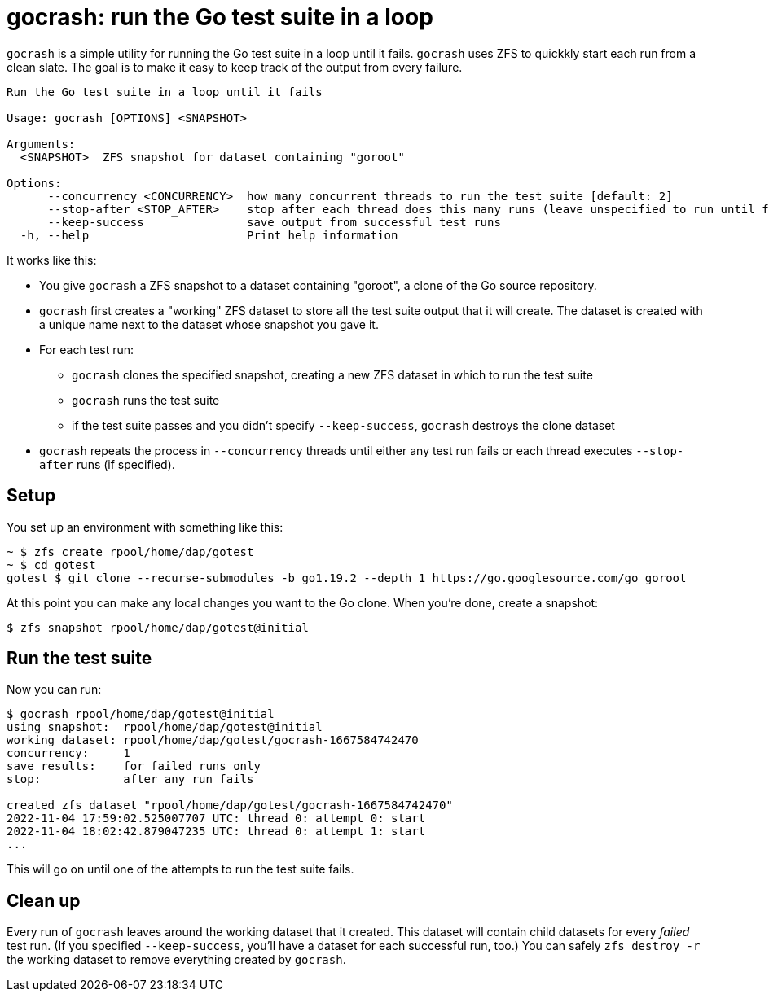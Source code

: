 :showtitle:

= gocrash: run the Go test suite in a loop

`gocrash` is a simple utility for running the Go test suite in a loop until it fails.  `gocrash` uses ZFS to quickkly start each run from a clean slate.  The goal is to make it easy to keep track of the output from every failure.

[source,text]
----
Run the Go test suite in a loop until it fails

Usage: gocrash [OPTIONS] <SNAPSHOT>

Arguments:
  <SNAPSHOT>  ZFS snapshot for dataset containing "goroot"

Options:
      --concurrency <CONCURRENCY>  how many concurrent threads to run the test suite [default: 2]
      --stop-after <STOP_AFTER>    stop after each thread does this many runs (leave unspecified to run until failure)
      --keep-success               save output from successful test runs
  -h, --help                       Print help information
----

It works like this:

* You give `gocrash` a ZFS snapshot to a dataset containing "goroot", a clone of the Go source repository.
* `gocrash` first creates a "working" ZFS dataset to store all the test suite output that it will create.  The dataset is created with a unique name next to the dataset whose snapshot you gave it.
* For each test run:
** `gocrash` clones the specified snapshot, creating a new ZFS dataset in which to run the test suite
** `gocrash` runs the test suite
** if the test suite passes and you didn't specify `--keep-success`, `gocrash` destroys the clone dataset
* `gocrash` repeats the process in `--concurrency` threads until either any test run fails or each thread executes `--stop-after` runs (if specified).

== Setup

You set up an environment with something like this:

[source,text]
----
~ $ zfs create rpool/home/dap/gotest
~ $ cd gotest
gotest $ git clone --recurse-submodules -b go1.19.2 --depth 1 https://go.googlesource.com/go goroot
----

At this point you can make any local changes you want to the Go clone.  When you're done, create a snapshot:

[source,text]
----
$ zfs snapshot rpool/home/dap/gotest@initial
----

== Run the test suite

Now you can run:

[source,text]
----
$ gocrash rpool/home/dap/gotest@initial
using snapshot:  rpool/home/dap/gotest@initial
working dataset: rpool/home/dap/gotest/gocrash-1667584742470
concurrency:     1
save results:    for failed runs only
stop:            after any run fails

created zfs dataset "rpool/home/dap/gotest/gocrash-1667584742470"
2022-11-04 17:59:02.525007707 UTC: thread 0: attempt 0: start
2022-11-04 18:02:42.879047235 UTC: thread 0: attempt 1: start
...
----

This will go on until one of the attempts to run the test suite fails.


== Clean up

Every run of `gocrash` leaves around the working dataset that it created.  This dataset will contain child datasets for every _failed_ test run.  (If you specified `--keep-success`, you'll have a dataset for each successful run, too.)  You can safely `zfs destroy -r` the working dataset to remove everything created by `gocrash`.
